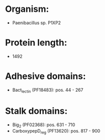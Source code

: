 * Organism:
- Paenibacillus sp. P1XP2
* Protein length:
- 1492
* Adhesive domains:
- Bact_lectin (PF18483): pos. 44 - 267
* Stalk domains:
- Big_2 (PF02368): pos. 631 - 710
- CarboxypepD_reg (PF13620): pos. 817 - 900

